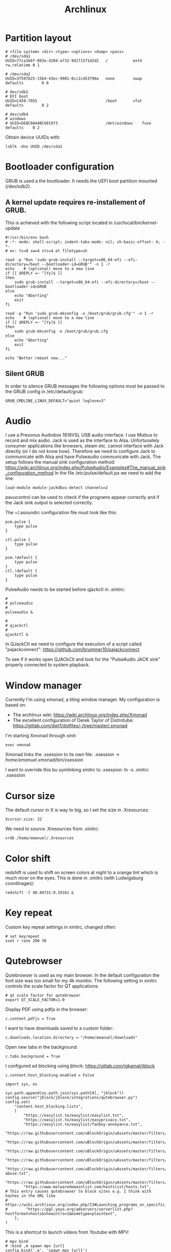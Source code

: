 #+TITLE: Archlinux

* Partition layout
#+BEGIN_SRC shell
# <file system> <dir> <type> <options> <dump> <pass>
# /dev/sda1
UUID=77ca1b6f-083e-4204-a732-9d171571d2d2	/         	ext4      	rw,relatime	0 1

# /dev/sda2
UUID=3f597b25-15b4-43ec-9981-0cc1c453790a	none      	swap      	defaults  		0 0

# dev/sdb2
# EFI boot
UUID=C459-7055		 						/boot		vfat		defaults		0 2

# dev/sdb4
# windows
# UUID=DEBC6044BC601973						/mnt/windows	fuse		defaults	0 2
#+END_SRC

Obtain device UUIDs with:
#+BEGIN_SRC shell
lsblk -dno UUID /dev/sda1
#+END_SRC
* Bootloader configuration
GRUB is used a the bootloader. It needs the UEFI boot partition mounted (/dev/sdb2).

** A kernel update requires re-installement of GRUB.

This is achieved with the following script located in /usr/local/bin/kernel-update
#+BEGIN_SRC shell
#!/usr/bin/env bash
# -*- mode: shell-script; indent-tabs-mode: nil; sh-basic-offset: 4; -*-
# ex: ts=8 sw=4 sts=4 et filetype=sh

read -p "Run 'sudo grub-install --target=x86_64-efi --efi-directory=/boot --bootloader-id=GRUB'" -n 1 -r
echo    # (optional) move to a new line
if [[ $REPLY =~ ^[Yy]$ ]]
then
    sudo grub-install --target=x86_64-efi --efi-directory=/boot --bootloader-id=GRUB
else
    echo "Aborting"
    exit
fi

read -p "Run 'sudo grub-mkconfig -o /boot/grub/grub.cfg'" -n 1 -r
echo    # (optional) move to a new line
if [[ $REPLY =~ ^[Yy]$ ]]
then
    sudo grub-mkconfig -o /boot/grub/grub.cfg
else
    echo "Aborting"
    exit
fi

echo "Better reboot now..."
#+END_SRC
** Silent GRUB
In order to silence GRUB messages the following options must be passed to the GRUB config in /etc/default/grub:
#+BEGIN_SRC shell
GRUB_CMDLINE_LINUX_DEFAULT="quiet logleve=3"
#+END_SRC

* Audio
I use a Presonus Audiobox 1818VSL USB audio interface.
I use Mixbus to record and mix audio.
Jack is used as the interface to Alsa. Unfortunately consumer applications like browsers, steam etc. cannot interface with Jack directly (or I do not know how). Therefore we need to configure Jack to communicate with Alsa and have Pulseaudio communicate with Jack.
The setup follows the manual sink configuration method: https://wiki.archlinux.org/index.php/PulseAudio/Examples#The_manual_sink_configuration_method
In the file /etc/pulse/default.pa we need to add the line:
#+BEGIN_SRC shell
load-module module-jackdbus-detect channels=2
#+END_SRC
pavucontrol can be used to check if the programs appear correctly and if the Jack sink output is selected correctly.

The ~/.asoundrc configuration file must look like this:
#+BEGIN_SRC
pcm.pulse {
    type pulse
}

ctl.pulse {
    type pulse
}

pcm.!default {
    type pulse
}
ctl.!default {
    type pulse
}
#+END_SRC

PulseAudio needs to be started before qjackctl in .xinitrc:
#+BEGIN_SRC shell
#
# pulseaudio
#
pulseaudio &

#
# qjackctl
#
qjackctl &
#+END_SRC

In QJackCtl we need to configure the execution of a script called "pajackconnect": https://github.com/brummer10/pajackconnect

To see if it works open QJACkCtl and look for the "PulseAudio JACK sink" properly connected to system playback.
#+ATTR_ORG: :width 400
[[file:images/2020-07-13-181502_1659x863_scrot.png]]

* Window manager
Currently I'm using xmonad, a tiling window manager.
My configuration is based on:
- The archlinux wiki: https://wiki.archlinux.org/index.php/Xmonad
- The excellent configuration of Derek Taylor of Distrotube: https://gitlab.com/dwt1/dotfiles/-/tree/master/.xmonad

I'm starting Xmonad through xinit:
#+BEGIN_SRC shell
exec xmonad
#+END_SRC
#
Xmonad links the .xsession to its own file:
.xsession -> /home/emanuel/.xmonad/bin/xsession

I want to override this bu symlinking xinitrc to .xsession:
ln -s .xinitrc .xsession


* Cursor size
The default cursor in X is way to big, so I set the size in .Xresources:
#+BEGIN_SRC shell
Xcursor.size: 32
#+END_SRC

We need to source .Xresources from .xinitrc:
#+BEGIN_SRC shell
xrdb /home/emanuel/.Xresources
#+END_SRC

* Color shift
redshift is used to shift on screen colors at night to a orange tint which is much nicer on the eyes. This is done in .xinitrc (with Ludwigsburg coordinages):
#+BEGIN_SRC shell
redshift -l 48.89731:9.19161 &
#+END_SRC
* Key repeat
Custom key repeat settings in xinitrc, changed often:
#+BEGIN_SRC shell
# set keyrepeat
xset r rate 200 30
#+END_SRC
* Qutebrowser
Qutebrowser is used as my main browser.
In the default configuration the font size was too small for my 4k monitor. The following setting in xinitrc controls the scale factor for QT applications:
#+BEGIN_SRC shell
# qt scale factor for qutebrowser
export QT_SCALE_FACTOR=1.0
#+END_SRC

Display PDF using pdfjs in the browser:
#+BEGIN_SRC shell
c.content.pdfjs = True
#+END_SRC

I want to have downloads saved to a custom folder:
#+BEGIN_SRC shell
c.downloads.location.directory = "/home/emanuel/downloads"
#+END_SRC

Open new tabs in the background:
#+BEGIN_SRC shell
c.tabs.background = True
#+END_SRC

I configured ad blocking using jblock: https://gitlab.com/jgkamat/jblock
#+BEGIN_SRC shell
c.content.host_blocking.enabled = False

import sys, os

sys.path.append(os.path.join(sys.path[0], "jblock"))
config.source("jblock/jblock/integrations/qutebrowser.py")
config.set(
    "content.host_blocking.lists",
    [
        "https://easylist.to/easylist/easylist.txt",
        "https://easylist.to/easylist/easyprivacy.txt",
        "https://easylist.to/easylist/fanboy-annoyance.txt",
        "https://raw.githubusercontent.com/uBlockOrigin/uAssets/master/filters/filters.txt",
        "https://raw.githubusercontent.com/uBlockOrigin/uAssets/master/filters/annoyances.txt",
        "https://raw.githubusercontent.com/uBlockOrigin/uAssets/master/filters/badware.txt",
        "https://raw.githubusercontent.com/uBlockOrigin/uAssets/master/filters/privacy.txt",
        "https://raw.githubusercontent.com/uBlockOrigin/uAssets/master/filters/resource-abuse.txt",
        "https://raw.githubusercontent.com/uBlockOrigin/uAssets/master/filters/unbreak.txt",
        "https://www.malwaredomainlist.com/hostslist/hosts.txt",
# This entry causes qutebrowser to block sites e.g. I think with hashes in the URL like
# https://wiki.archlinux.org/index.php/I3#Launching_programs_on_specific_workspaces
#        "https://pgl.yoyo.org/adservers/serverlist.php?hostformat=hosts&showintro=1&mimetype=plaintext",
    ],
)
#+END_SRC

This is a shortcut to launch videos from Youtube with MPV:
#+BEGIN_SRC shell
# mpv bind
# :bind ,m spawn mpv {url}
config.bind(',e', 'spawn mpv {url}')
#+END_SRC
* vim
This is my current vim configuration:
#+BEGIN_SRC shell
syntax on              " enable syntax highlighting
set cursorline          " highlight the current line
set nobackup            " don't create pointless backup files; Use VCS instead
set autoread            " watch for file changes
set number relativenumber  " show relative line numbers
set showcmd             " show selection metadata
set showmode            " show INSERT, VISUAL, etc. mode
set showmatch           " show matching brackets
set autoindent smartindent  " auto/smart indent
set smarttab            " better backspace and tab functionality
set scrolloff=5         " show at least 5 lines above/below
filetype on             " enable filetype detection
filetype indent on      " enable filetype-specific indenting
filetype plugin on      " enable filetype-specific plugins

" column-width visual indication
"let &colorcolumn=join(range(81,999),",")
"highlight ColorColumn ctermbg=235 guibg=#001D2F

" tabs and indenting
set autoindent          " auto indenting
set smartindent         " smart indenting
set expandtab           " spaces instead of tabs
set tabstop=2           " 2 spaces for tabs
set shiftwidth=2        " 2 spaces for indentation

" bells
set noerrorbells        " turn off audio bell
set visualbell          " but leave on a visual bell

" search
set hlsearch            " highlighted search results
set showmatch           " show matching bracket

" other
set guioptions=aAace    " don't show scrollbar in MacVim
" call pathogen#infect()  " use pathogen


"
" vim-plug start
"
" Auto installation of vim-plugged
if empty(glob('~/.vim/autoload/plug.vim'))
  silent !curl -fLo ~/.vim/autoload/plug.vim --create-dirs
    \ https://raw.githubusercontent.com/junegunn/vim-plug/master/plug.vim
  autocmd VimEnter * PlugInstall --sync | source $MYVIMRC
endif
"
" Specify a directory for plugins
" - For Neovim: ~/.local/share/nvim/plugged
" - Avoid using standard Vim directory names like 'plugin'
call plug#begin('~/.vim/plugged')

" Shorthand notation; fetches https://github.com/junegunn/vim-easy-align
Plug 'JamshedVesuna/vim-markdown-preview'
Plug 'junegunn/vim-easy-align'
Plug 'rustushki/JavaImp.vim'
Plug 'ayu-theme/ayu-vim'
Plug 'vim-airline/vim-airline'
Plug 'vim-airline/vim-airline-themes'
Plug 'tidalcycles/vim-tidal'
Plug 'tpope/vim-surround'
Plug 'aklt/plantuml-syntax'
Plug 'supercollider/scvim'
Plug 'davidgranstrom/scnvim'
Plug 'SirVer/ultisnips'
Plug 'honza/vim-snippets'
Plug 'l04m33/vlime', {'rtp': 'vim/'}
"Plug 'liuchengxu/vim-clap', { 'do': function('clap#helper#build_all') }
"Plug 'fatih/vim-go', { 'do': ':GoUpdateBinaries' }

" Initialize plugin system
call plug#end()
"
" vim-plug end
"
"

" vim-easy-align
" Start interactive EasyAlign in visual mode (e.g. vipga)
xmap ga <Plug>(EasyAlign)
" Start interactive EasyAlign for a motion/text object (e.g. gaip)
nmap ga <Plug>(EasyAlign)
"  Align GitHub-flavored Markdown tables
au FileType markdown vmap <Leader><Bslash> :EasyAlign*<Bar><Enter>

" ayu theme
set termguicolors     " enable true colors support
"let ayucolor="light"  " for light version of theme
let ayucolor="mirage" " for mirage version of theme
"let ayucolor="dark"   " for dark version of theme
colorscheme ayu

" deoplete
"let g:deoplete#enable_at_startup = 1

" scvim configuration
let g:sclangTerm = "kitty"

"scnvim
let g:UltiSnipsSnippetDirectories = ['UltiSnips', 'scnvim-data']
#+END_SRC
* Dot files
Currently I store my dotfiles using Git bare repository (https://www.atlassian.com/git/tutorials/dotfiles)
The steps for initialization are:
#+BEGIN_SRC shell
git init --bare $HOME/.cfg
alias config='/usr/bin/git --git-dir=$HOME/.cfg/ --work-tree=$HOME'
config config --local status.showUntrackedFiles no
echo "alias config='/usr/bin/git --git-dir=$HOME/.cfg/ --work-tree=$HOME'" >> $HOME/.bashrc
config remote add origin https://github.com/emuhr/dotfiles.git
#+END_SRC
* SSD disc trim
See https://wiki.archlinux.org/index.php/Solid_state_drive
Install the util-linux package if it is not already installed. It provides fstrim.timer
Activate the service:
#+BEGIN_SRC shell
sudo systemctl enable fstrim.timer
#+END_SRC

Check the execution with journalctl:
#+BEGIN_SRC shell
sudo journalctl -u fstrim.timer
#+END_SRC
